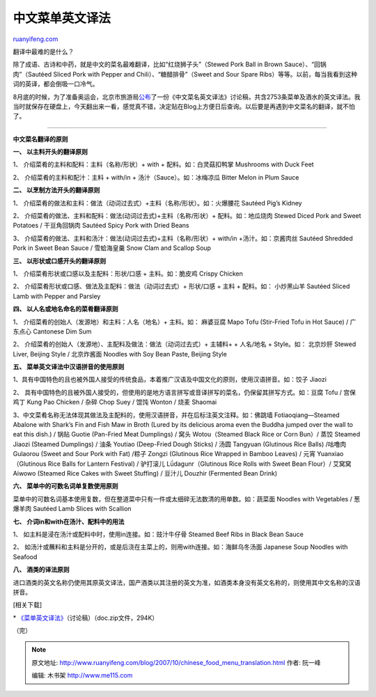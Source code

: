 .. _200710_chinese_food_menu_translation:

中文菜单英文译法
===================================

`ruanyifeng.com <http://www.ruanyifeng.com/blog/2007/10/chinese_food_menu_translation.html>`__

翻译中最难的是什么？

除了成语、古诗和中药，就是中文的菜名最难翻译，比如“红烧狮子头”（Stewed
Pork Ball in Brown Sauce）、“回锅肉”（Sautéed Sliced Pork with Pepper
and Chili）、“糖醋排骨”（Sweet and Sour Spare
Ribs）等等。以前，每当我看到这种词的英译，都会倒吸一口冷气。

8月底的时候，为了准备奥运会，北京市旅游局\ `公布 <http://news.sina.com.cn/c/2007-08-29/132112471281s.shtml>`__\ 了一份《中文菜名英文译法》讨论稿，共含2753条菜单及酒水的英文译法。我当时就保存在硬盘上，今天翻出来一看，感觉真不错，决定贴在Blog上方便日后查询。以后要是再遇到中文菜名的翻译，就不怕了。


====================

**中文菜名翻译的原则**

**一、 以主料开头的翻译原则**

1、 介绍菜肴的主料和配料：主料（名称/形状）+ with +
配料。如：白灵菇扣鸭掌 Mushrooms with Duck Feet

2、 介绍菜肴的主料和配汁：主料 + with/in + 汤汁（Sauce）。如：冰梅凉瓜
Bitter Melon in Plum Sauce

**二、 以烹制方法开头的翻译原则**

1、
介绍菜肴的做法和主料：做法（动词过去式）+主料（名称/形状）。如：火爆腰花
Sautéed Pig’s Kidney

2、 介绍菜肴的做法、主料和配料：做法(动词过去式)+主料（名称/形状）+
配料。如：地瓜烧肉 Stewed Diced Pork and Sweet Potatoes / 干豆角回锅肉
Sautéed Spicy Pork with Dried Beans

3、 介绍菜肴的做法、主料和汤汁：做法(动词过去式)+主料（名称/形状）+
with/in +汤汁。如：京酱肉丝 Sautéed Shredded Pork in Sweet Bean Sauce /
雪蛤海皇羹 Snow Clam and Scallop Soup

**三、 以形状或口感开头的翻译原则**

1、 介绍菜肴形状或口感以及主配料：形状/口感 + 主料。如：脆皮鸡 Crispy
Chicken

2、 介绍菜肴形状或口感、做法及主配料：做法（动词过去式）+ 形状/口感 +
主料 + 配料。如： 小炒黑山羊 Sautéed Sliced Lamb with Pepper and Parsley

**四、 以人名或地名命名的菜肴翻译原则**

1、 介绍菜肴的创始人（发源地）和主料：人名（地名）+ 主料。如： 麻婆豆腐
Mapo Tofu (Stir-Fried Tofu in Hot Sauce) / 广东点心 Cantonese Dim Sum

2、 介绍菜肴的创始人（发源地）、主配料及做法：做法（动词过去式）+
主辅料+ + 人名/地名 + Style。如： 北京炒肝 Stewed Liver, Beijing Style /
北京炸酱面 Noodles with Soy Bean Paste, Beijing Style

**五、 菜单英文译法中汉语拼音的使用原则**

1、具有中国特色的且也被外国人接受的传统食品，本着推广汉语及中国文化的原则，使用汉语拼音。如：饺子
Jiaozi

2、
具有中国特色的且被外国人接受的，但使用的是地方语言拼写或音译拼写的菜名，仍保留其拼写方式。如：豆腐
Tofu / 宫保鸡丁 Kung Pao Chicken / 杂碎 Chop Suey / 馄饨 Wonton / 烧麦
Shaomai

3、中文菜肴名称无法体现其做法及主配料的，使用汉语拼音，并在后标注英文注释。如：佛跳墙
Fotiaoqiang—Steamed Abalone with Shark’s Fin and Fish Maw in Broth
(Lured by its delicious aroma even the Buddha jumped over the wall to
eat this dish.) / 锅贴 Guotie (Pan-Fried Meat Dumplings) / 窝头
Wotou（Steamed Black Rice or Corn Bun）/ 蒸饺 Steamed Jiaozi (Steamed
Dumplings) / 油条 Youtiao (Deep-Fried Dough Sticks) / 汤圆 Tangyuan
(Glutinous Rice Balls) /咕噜肉 Gulaorou (Sweet and Sour Pork with Fat)
/粽子 Zongzi (Glutinous Rice Wrapped in Bamboo Leaves) / 元宵
Yuanxiao（Glutinous Rice Balls for Lantern Festival) / 驴打滚儿
Lǘdagunr（Glutinous Rice Rolls with Sweet Bean Flour）/ 艾窝窝 Aiwowo
(Steamed Rice Cakes with Sweet Stuffing) / 豆汁儿 Douzhir (Fermented
Bean Drink)

**六、 菜单中的可数名词单复数使用原则**

菜单中的可数名词基本使用复数，但在整道菜中只有一件或太细碎无法数清的用单数。如：蔬菜面
Noodles with Vegetables / 葱爆羊肉 Sautéed Lamb Slices with Scallion

**七、 介词in和with在汤汁、配料中的用法**

1、 如主料是浸在汤汁或配料中时，使用in连接。如：豉汁牛仔骨 Steamed Beef
Ribs in Black Bean Sauce

2、
如汤汁或蘸料和主料是分开的，或是后浇在主菜上的，则用with连接。如：海鲜乌冬汤面
Japanese Soup Noodles with Seafood

**八、 酒类的译法原则**

进口酒类的英文名称仍使用其原英文译法，国产酒类以其注册的英文为准，如酒类本身没有英文名称的，则使用其中文名称的汉语拼音。

[相关下载]

\*
`《菜单英文译法》 <http://www.ruanyifeng.com/blog/2007/10/menu.zip>`__\ （讨论稿）（doc.zip文件，294K）

（完）

.. note::
    原文地址: http://www.ruanyifeng.com/blog/2007/10/chinese_food_menu_translation.html 
    作者: 阮一峰 

    编辑: 木书架 http://www.me115.com